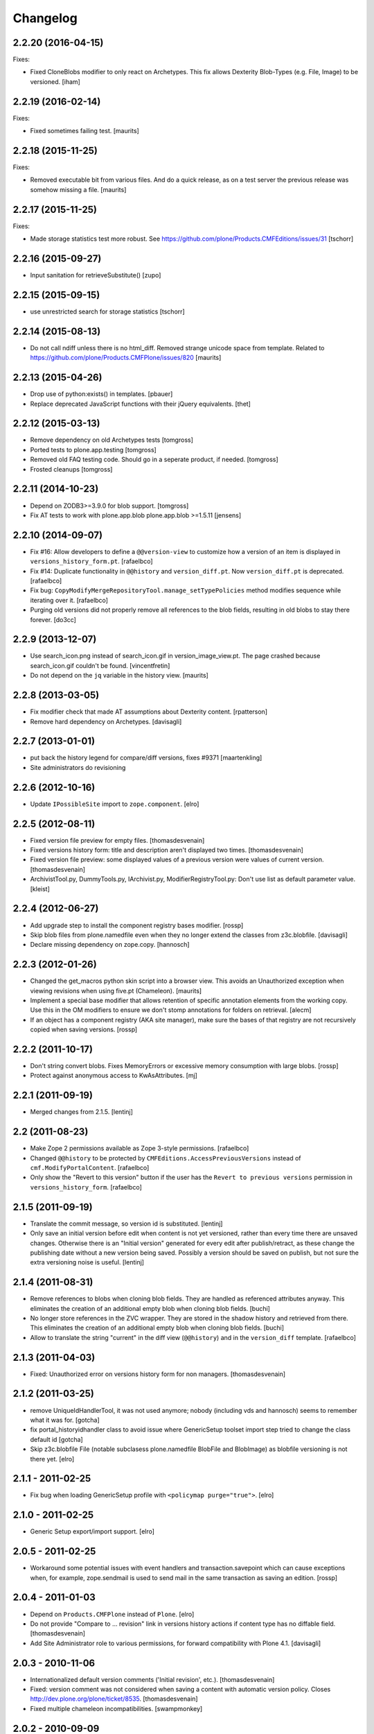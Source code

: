 Changelog
=========

2.2.20 (2016-04-15)
-------------------

Fixes:

- Fixed CloneBlobs modifier to only react on Archetypes.
  This fix allows Dexterity Blob-Types (e.g. File, Image) to be versioned.
  [iham]


2.2.19 (2016-02-14)
-------------------

Fixes:

- Fixed sometimes failing test.  [maurits]


2.2.18 (2015-11-25)
-------------------

Fixes:

- Removed executable bit from various files.  And do a quick release,
  as on a test server the previous release was somehow missing a file.
  [maurits]


2.2.17 (2015-11-25)
-------------------

Fixes:

- Made storage statistics test more robust.
  See https://github.com/plone/Products.CMFEditions/issues/31
  [tschorr]


2.2.16 (2015-09-27)
-------------------

- Input sanitation for retrieveSubstitute()
  [zupo]


2.2.15 (2015-09-15)
-------------------

- use unrestricted search for storage statistics
  [tschorr]


2.2.14 (2015-08-13)
-------------------

- Do not call ndiff unless there is no html_diff.  Removed strange
  unicode space from template.  Related to
  https://github.com/plone/Products.CMFPlone/issues/820
  [maurits]


2.2.13 (2015-04-26)
-------------------

- Drop use of python:exists() in templates.
  [pbauer]

- Replace deprecated JavaScript functions with their jQuery equivalents.
  [thet]


2.2.12 (2015-03-13)
-------------------

- Remove dependency on old Archetypes tests
  [tomgross]

- Ported tests to plone.app.testing
  [tomgross]

- Removed old FAQ testing code. Should go in a seperate product, if needed.
  [tomgross]

- Frosted cleanups
  [tomgross]

2.2.11 (2014-10-23)
-------------------

- Depend on ZODB3>=3.9.0 for blob support.
  [tomgross]

- Fix AT tests to work with plone.app.blob plone.app.blob >=1.5.11
  [jensens]


2.2.10 (2014-09-07)
-------------------

- Fix #16: Allow developers to define a ``@@version-view`` to customize how a version of an item is
  displayed in ``versions_history_form.pt``.
  [rafaelbco]

- Fix #14: Duplicate functionality in ``@@history`` and ``version_diff.pt``.
  Now ``version_diff.pt`` is deprecated.
  [rafaelbco]

- Fix bug: ``CopyModifyMergeRepositoryTool.manage_setTypePolicies`` method
  modifies sequence while iterating over it.
  [rafaelbco]

- Purging old versions did not properly remove all references
  to the blob fields, resulting in old blobs to stay there forever.
  [do3cc]

2.2.9 (2013-12-07)
------------------

- Use search_icon.png instead of search_icon.gif in version_image_view.pt.
  The page crashed because search_icon.gif couldn't be found.
  [vincentfretin]

- Do not depend on the ``jq`` variable in the history view.
  [maurits]

2.2.8 (2013-03-05)
------------------

- Fix modifier check that made AT assumptions about Dexterity
  content.
  [rpatterson]

- Remove hard dependency on Archetypes.
  [davisagli]

2.2.7 (2013-01-01)
------------------

- put back the history legend for compare/diff versions, fixes #9371
  [maartenkling]

- Site administrators do revisioning

2.2.6 (2012-10-16)
------------------

- Update ``IPossibleSite`` import to ``zope.component``.
  [elro]

2.2.5 (2012-08-11)
------------------

- Fixed version file preview for empty files.
  [thomasdesvenain]

- Fixed versions history form:
  title and description aren't displayed two times.
  [thomasdesvenain]

- Fixed version file preview:
  some displayed values of a previous version were values of current version.
  [thomasdesvenain]

- ArchivistTool.py, DummyTools.py, IArchivist.py, ModifierRegistryTool.py:
  Don't use list as default parameter value.
  [kleist]


2.2.4 (2012-06-27)
------------------

- Add upgrade step to install the component registry bases modifier.
  [rossp]

- Skip blob files from plone.namedfile even when they no longer
  extend the classes from z3c.blobfile.
  [davisagli]

- Declare missing dependency on zope.copy.
  [hannosch]


2.2.3 (2012-01-26)
------------------

- Changed the get_macros python skin script into a browser view.  This
  avoids an Unauthorized exception when viewing revisions when using
  five.pt (Chameleon).
  [maurits]

- Implement a special base modifier that allows retention of specific
  annotation elements from the working copy.  Use this in the OM
  modifiers to ensure we don't stomp annotations for folders on retrieval.
  [alecm]

- If an object has a component registry (AKA site manager), make sure
  the bases of that registry are not recursively copied when saving
  versions.
  [rossp]

2.2.2 (2011-10-17)
------------------

- Don't string convert blobs.  Fixes MemoryErrors or excessive memory
  consumption with large blobs.
  [rossp]

- Protect against anonymous access to KwAsAttributes.
  [mj]

2.2.1 (2011-09-19)
------------------

- Merged changes from 2.1.5.
  [lentinj]

2.2 (2011-08-23)
----------------

- Make Zope 2 permissions available as Zope 3-style permissions.
  [rafaelbco]

- Changed ``@@history`` to be protected by ``CMFEditions.AccessPreviousVersions`` instead of
  ``cmf.ModifyPortalContent``.
  [rafaelbco]

- Only show the "Revert to this version" button if the user has the ``Revert to previous versions``
  permission in ``versions_history_form``.
  [rafaelbco]

2.1.5 (2011-09-19)
------------------

- Translate the commit message, so version id is substituted.
  [lentinj]

- Only save an initial version before edit when content is not yet versioned,
  rather than every time there are unsaved changes. Otherwise there is an
  "Initial version" generated for every edit after publish/retract, as these
  change the publishing date without a new version being saved. Possibly a
  version should be saved on publish, but not sure the extra versioning noise
  is useful.
  [lentinj]

2.1.4 (2011-08-31)
------------------

- Remove references to blobs when cloning blob fields. They are handled as
  referenced attributes anyway. This eliminates the creation of an additional
  empty blob when cloning blob fields.
  [buchi]

- No longer store references in the ZVC wrapper. They are stored in the shadow
  history and retrieved from there. This eliminates the creation of an
  additional empty blob when cloning blob fields.
  [buchi]

- Allow to translate the string "current" in the diff view (``@@history``) and in the
  ``version_diff`` template.
  [rafaelbco]

2.1.3 (2011-04-03)
------------------

- Fixed: Unauthorized error on versions history form for non managers.
  [thomasdesvenain]

2.1.2 (2011-03-25)
------------------

- remove UniqueIdHandlerTool, it was not used anymore;
  nobody (including vds and hannosch) seems to remember what it was for.
  [gotcha]

- fix portal_historyidhandler class to avoid issue where GenericSetup toolset
  import step tried to change the class default id
  [gotcha]

- Skip z3c.blobfile File (notable subclasess plone.namedfile BlobFile and
  BlobImage) as blobfile versioning is not there yet.
  [elro]

2.1.1 - 2011-02-25
------------------

- Fix bug when loading GenericSetup profile with ``<policymap purge="true">``.
  [elro]

2.1.0 - 2011-02-25
------------------

- Generic Setup export/import support.
  [elro]

2.0.5 - 2011-02-25
------------------

- Workaround some potential issues with event handlers and
  transaction.savepoint which can cause exceptions when, for example,
  zope.sendmail is used to send mail in the same transaction as saving
  an edition.
  [rossp]

2.0.4 - 2011-01-03
------------------

- Depend on ``Products.CMFPlone`` instead of ``Plone``.
  [elro]

- Do not provide "Compare to ... revision" link in versions history actions
  if content type has no diffable field.
  [thomasdesvenain]

- Add Site Administrator role to various permissions, for forward compatibility
  with Plone 4.1.
  [davisagli]

2.0.3 - 2010-11-06
------------------

- Internationalized default version comments ('Initial revision', etc.).
  [thomasdesvenain]

- Fixed: version comment was not considered when saving a content with
  automatic version policy. Closes http://dev.plone.org/plone/ticket/8535.
  [thomasdesvenain]

- Fixed multiple chameleon incompatibilities.
  [swampmonkey]

2.0.2 - 2010-09-09
------------------

- Forward port of a i18n fix from branches/1.2. It's used to create a
  changeset, the message doesn't seem to appear on the history view though.
  [vincentfretin]

- Added missing i18n markup to variables in ``update_version_before_edit.cpy``.
  [WouterVH]

2.0.1 - 2010-08-08
------------------

- Changed "version" to "revision" in portal messages.
  [kleist]

2.0 - 2010-07-18
----------------

- Changed the text in the `@@history` page to use the term revision instead of
  version. This fixes http://dev.plone.org/plone/ticket/10740.
  [hannosch]

- Added dependency on plone.app.blob, to pull in the needed bits for
  handling blobs in the modifiers.
  [davidblewett]

- Added event listeners for Archetypes' ObjectInitializedEvent and
  ObjectEditedEvent events (to go along with the existing WebDAV ones).
  [davidblewett]

- Changed Plone 3 backward compatible handling to also work with Chameleon.
  [do3cc]

2.0b9 - 2010-06-13
------------------

- Avoid dependency on zope.app.testing.
  [hannosch]

2.0b8 - 2010-05-20
------------------

- Added notification of changes on revert, via zope.lifecycle's
  ObjectModifiedEvent and Archetypes' ObjectEditedEvent.
  [davidblewett]

- Fixed revertversion.py so that it didn't tack on a lone / to the redirect
  URL.
  [davidblewett]

- Fixed CloneBlob & company, so that they check that the field provides an
  interface instead of using isinstance.
  [davidblewett]

- Fixed CloneBlob to not trample its local variables, allowing for multiple
  blob fields on a type.
  [davidblewett]

- Updated i18n methods that used mappings.
  [davidblewett]

2.0b7 - 2010-05-08
------------------

- Fix BLOB history corruption
  http://dev.plone.org/plone/ticket/10503
  [do3cc]

2.0b6 - 2010-04-20
------------------

- Widen html diff display to work better with new layout.
  [alecm]

- Fix issue with versioning of large folders.
  http://dev.plone.org/plone/ticket/10457
  [alecm]

2.0b5 - 2010-04-12
------------------

- Re-add title and description when viewing old versions in Plone 4.
  [davisagli]

2.0b4 - 2010-03-04
------------------

- Reverse order of diff listing on history view. Fixes
  http://dev.plone.org/plone/ticket/10119.
  [alecm]

- Fix version display when history is non-existent. Fixes
  http://dev.plone.org/plone/ticket/9674.
  [alecm]

2.0b3 - 2010-02-17
------------------

- Updated templates to follow recent markup conventions.
  References http://dev.plone.org/old/plone/ticket/9981.
  [spliter]

- Be more defensive in our importVarious step, to avoid issues while upgrading.
  [hannosch]

- Workaround for http//dev.plone.org/plone/ticket/10120, "version_history_form"
  now renders "Preview is not available." instead of causing a traceback.
  [kleist]

2.0b2 - 2009-12-27
------------------

- Fixed test dependencies and removed unused test helper code.
  [hannosch]

2.0b1 - 2009-12-02
------------------

- Fix dependence on global_defines in diff.pt.
  https://dev.plone.org/plone/ticket/9804
  [alecm]

2.0a1 - 2009-11-14
------------------

- Fix ordering issues with versioned BTree folders.
  [alecm]

- Make the Archetypes dependency a soft one.
  [alecm]

- Only make a copy of a BLOB if it's changed since the last save.
  Otherwise, just reference the BLOB from the prior revision.
  [alecm]

- Made the ZVCStorage store references directly in the shadow instead
  of simply passing them to ZVC.  This way real references can be used
  in the storage instead of copies, so that BLOB revisions can work.
  [alecm]

- Add modifiers to handle AT blob fields from plone.app.blob.  One
  handler skips the blobs and the other copies them.
  [alecm]

- Enable both inside and outside children modifiers by default for
  folder objects.  Using the INonStructuralFolder interface to determine
  which to use.
  [alecm]

- Fixes for reference handling in plone.folder and other BTree based folder implementations.
  [alecm]

- Added modifier that skips cloning of __parent__ pointers.
  [alecm]

- Switched document_byline macro to plone.belowcontenttitle content provider.
  [hannosch]

- Acquire plone_utils from context rather than assuming the putils global in
  templates.
  [erikrose]

- Fixed tests which depended on specific uids for portal content.
  Added cmf_uid catalog index in install profile.
  [alecm]

- Fixed missing i18n markup in versions_history_form.
  [hannosch]

- No longer rely on base_properties.
  [hannosch]

- Made some calls to portal_repository more defensive.
  [hannosch]

- Added the z3c.autoinclude entry point so this package is automatically loaded
  on Plone 3.3 and above.
  [hannosch]

- Use new import location for the package_home function.
  [hannosch]

- Added the required profile bits for installing CMFUid.
  [hannosch]

- Define dependency on Products.ZopeVersionControl.
  [hannosch]

- Define dependency on CMFDiffTool (via template using portal_diff) and
  avoiding a test dependency on CMFDefault.
  [hannosch]

- Define here_url in all templates and made get_macros not fail when
  encountering a browser view based template.
  [hannosch]

- Cleaned up package metadata and code to remove the dependency on Plone.
  [hannosch]

- Declare package dependencies and fixed deprecation warnings for use
  of Globals.
  [hannosch]

- Catch WebDAVObjectInitializedEvent/WebDAVObjectEditedEvent and
  save versions as appropriate. This is part of the fix for
  http://dev.plone.org/plone/ticket/7338
  [sidnei]

- Fixed the name of the file : is has to be the FileName not the Id [tbenita]

- Purged old Zope 2 Interface interfaces for Zope 2.12 compatibility.
  [elro]

- Fixed a bug in the file_download_version that prevented successful download
  of anterior version of files if the filename contained spaces. Anyway, the
  filename param of Content-Disposition header SHOULD NEVER come without
  double-quotes.
  [drjnut]

- Register GenericSetup steps via ZCML.
  [wichert]

- Use the new archetypes.edit.afterfieldsets viewlet manager to add our
  field to the AT edit template. The customized edit_macros is now no longer
  needed.
  [wichert]

1.2.7 - Unreleased
------------------

- Fix error in history storage selector calculation. Closes
  http://dev.plone.org/plone/ticket/8967.
  [alecm]

- Make "Revert to this version" on the versions_history_form an input
  with HTTP POST, instead of a simple GET link.
  Fixes http://dev.plone.org/plone/ticket/6932
  [maurits]

1.2.6 - December 2, 2009
------------------------

- Check history permissions in the context of the versioned object not
  the repository tool.  See http://plone.org/products/cmfeditions/issues/55
  [alecm]

- Fixed the html and javascript on the difference view so it works on
  more browsers.
  [vpretre, maurits]


1.2.5 - November 5, 2009
------------------------

- Show ndiff (natural diff) when neither inline diff nor html diff are
  available.
  [maurits]


1.2.4 - July 4, 2009
--------------------

- Fixed missing i18n markup in versions_history_form.
  [hannosch]


1.2.3 - July 4, 2009
--------------------

- Fix form action in @@history view.
  [vincentfretin]


1.2.2 - June 11, 2009
---------------------

- Fix XHTML markup for diff view.
  See ticket http://dev.plone.org/plone/ticket/9227
  [alecm]

1.2.1 - June 8, 2009
--------------------

- Add getHistoryMetadata method to allow efficient history display
  without full object retrieval.  Based on patches by Darryl Dixon on
  CMFEditions zvc_enfold_fixfailures branch r59908:60078.
  [alecm]


1.2 - May 16, 2009
------------------

- Add missing PACKAGE_HOME in the init file according to tests
  [encolpe]

- Add the encoding declaration (utf-8) in all python files
  [encolpe]

- Internationalization of 7 strings in diff.pt (history view).
  [vincentfretin]

- Fixed label_history_version msgid dynamic content in diff.pt (added i18n:name="version")
  [vincentfretin]


1.2b1 (March 7, 2009)
---------------------

- Register CMF skin layers via ZCML.
  [wichert]

- Remove history action. Plone 3.3 has alternative implementations in the
  form of the content history viewlet so this should not be installed by
  default.
  [wichert]

- Move import step registration to ZCML.
  [wichert]

- Use the new archetypes.edit.afterfieldsets viewlet manager to add our
  field to the AT edit template. The customized edit_macros is now no longer
  needed.
  [wichert]

- Some CMFEditions .py files use wrong MessageFactory (#8715)
  [encolpe]

- Set some msgids to cmfeditions i18n domain in version_file_view.
  Renamed msgid label_existing_keywords by label_existing_categories in
  version_metadata_view.
  [vincentfretin]


1.1.8 (October 6, 2008)
-----------------------

- Switch to egg-based distribution.
  [hannosch]

- Fix on FileDownloadVersion : files retrieved didn't get their version name
  [tbenita]

- Fix on FileDownloadVersion : files retrieved got corrupted at retrieval
  [drjnut]

- Merge AT changes into replacement of 'edit_macros.pt'.
  See ticket http://dev.plone.org/plone/ticket/7999.
  [rsantos]


1.1.7 (June 2, 2008)
--------------------

- Fix for issues with unicode version save comments.
  http://dev.plone.org/plone/ticket/7400
  [alecm]


1.1.6 (March 26, 2008)
----------------------

- Some i18n fixes to version_diff.pt. This closes
  http://dev.plone.org/plone/ticket/7862.
  [hannosch]

- Merge AT changes into our copy of 'edit_macros.pt'.
  See: http://dev.plone.org/plone/ticket/6936


1.1.5 (March 8, 2008)
---------------------

- Fix bug in wrapper assignment for some modifiers.
  [encolpe, alecm]

- Added metadata.xml file to the profile.
  [hannosch]


1.1.4 (December 6, 2007)
------------------------

- Add modifiers to avoid pickling extremely large files.  The
  AbortVersioningOfLargeFilesAndImages modifier is enabled by default
  for Files and Images. It will skip saving versions of objects when
  they contain a large file ('file' or 'image' field in Attribute or
  AnnotationStorage).  The SkipVersioningOfLargeFilesAndImages will
  simply not version the large file, but will version all other data.
  On retrieval it will put the file from the working copy in place.
  This is disabled by default, but can be enabled easily.
  Workaround for: http://dev.plone.org/plone/ticket/7223
  [alecm]


1.1.3 (December 2, 2007)
------------------------

- Make sure that we attempt to handle Inside Refs which have no
  portal_type, as well as retrieving revisions that once used the
  InsideRefsModifier but now use the OutsideRefsModifier.
  Related to: http://dev.plone.org/plone/ticket/7295
  [alecm]

- Fix issue on diff form where empty entries were being shown for
  unchanged files.  Related to http://dev.plone.org/plone/ticket/7253
  [alecm]

- Fix issues with purge policy as reported in
  http://dev.plone.org/plone/ticket/7300
  [alecm]

- Handle ArchivistUnregisteredErrors during save.  This occurs when an
  object has been imported, or when the version information has been
  destroyed.  Fixes http://dev.plone.org/plone/ticket/7334.
  [alecm]

- Reflect changes in base_edit.cpt asnd edit_macros.pt in r8683 of
  Archetypes: Skip the 'metadata' schema in base_edit, like we used to
  do it pre-1.5.  Also, do not render fieldset and legend elements
  when we're only displaying one fieldset, i.e. the 'default' one.
  [nouri]


1.1.2 (October 5, 2007)
-----------------------

- Added bits of missing i18n markup to versions_history_form.pt. This closes
  http://dev.plone.org/plone/ticket/7065.
  [hannosch, naro]

- Added CMFEditionsMessageFactory and used it to i18n-ize a statusmessages in
  revertversion.py. This closes http://dev.plone.org/plone/ticket/7066.
  [hannosch, naro]


1.1.1 (September 10, 2007)
--------------------------

- Expose the extra_top, widgets and extra_bottom METAL hooks in edit_macros.
  [wichert]


1.1-final (August 16, 2007)
---------------------------

- Prevent future off by one errors in the ui by just starting our count from 0.
  [alecm]

- Fix dumb acquisition issue in the default policy scripts.
  [alecm]

- Removed overly aggressive logging from update_version_before_edit.cpy.
  [hannosch]


1.1-rc1 (July 8, 2007)
----------------------

- Make text more consistent (use revision instead of version throughout the ui)

- Add checks in versioning policy scripts to ensure we don't get duplicate
  revisions.

- Add controller overrides so that the correct actions happen on
  cancel and reference upload.

- Add an event listener that removes the `version_id` attribute from
  copies.

- Removed i18n folder. Translations are shipped in PloneTranslations. [hannosch]

- Minor template corrections. [hannosch]


1.1-beta4 (April 30, 2007)
--------------------------

- Updated permission mapping to account for new local roles (Editor/Contributor)


1.1-beta3 (April 29, 2007)
--------------------------

- No longer register tools as utilities, since it broke the tests among
  other things.


1.1-beta2 (March 26, 2007)
--------------------------

- Register tools as utilities


1.1-beta1 (March 5, 2007)
-------------------------

- Make the AT autoversion policy save a version before the save for more
   intuitive behavior.

- Fixed numerous ui glitches on the versions history form and started using
   statusmessages.

- Do not install the versioning control panel anymore. You can enable versioning
  for a content type on the new types control panel now.

ToDo

- Finish exportimport handlers for portal_repository and portal_modifier thus
  making setuphandlers importVarious unnecessary again.

- Add back special portal_historyidhandler / portal_uidhandler handling. If a
  portal_uidhandler tool is found during install, it should be renamed to
  portal_historyidhandler. The missing tools should be created as normal then.


1.1-alpha2 (February 08, 2007)
------------------------------

- Removed specialized document byline.

- Switch to Plone control panel category


1.1-alpha1 (November 22, 2006)
------------------------------

Internal Changes

- Two minor updates for CMF 2.1 compatibility. [hannosch]

- Use a GenericSetup Extension profile for installation instead of an external
  method. [hannosch]

- Cleaned up tests. As these are based on PloneTestCase and Plone 3.0 we don't
  have to set up anything special anymore. [hannosch, alecm]

- Removed ActionProviderBase as a base class from all tools. In CMF 2.1 actions
  are usually only stored on the actions tool. [hannosch]

- Updated dependency information for Plone 3.0 inclusion. [hannosch]


1.0 (SVN)
---------

Bugs fixed

- Fixed OMInsideChildrensModifier InitializeClass. [encolpe]

Internal Changes

- Replaced usage of zLOG with Python's logging framework. [hannosch]

- Removed lots of unused import statements, found by pyflakes. [hannosch]

- Removed BBB code for old transaction handling. [hannosch]

- Removed some BBB code for ZClasses and CMF 1.4. [hannosch]

CMFEditions 1.0rc1 (unreleased)
-------------------------------

ToDo

- migration from CMFEditions 1.0alpha3 doesn't work correctly
- some translations are not yet updated: contact translators (for changes see
  below. Affected translations: fr, da, pl)
- Fix outstanding failing tests
- Some complex integration test with deleted version. (purge support)
- allow adding test hierarchy only if in debug mode
- allow migration in debug mode only
- fix issue #28
- fix issue #25
- fix issue #19
- fix issue #17
- fix issue #22

1.0beta1 (2006-06-24)
---------------------

Bugs fixed

- Fixed previewing (retrieving) files and images. [gregweb]

- Security Policy was for ``manage_setPolicies`` but the method name
  was ``manage_setTypePolicies``. Corrected. [gregweb]

- The storage now stores ZVC's ``__vc_info__`` for every version
  avoiding wrong information is attached to a working copy when
  previewing a version. Fix for ToDo.txt item #48. [gregweb]

- Replaced all occurences of ``rollback`` with ``revert``. Brought into
  sync internal names with UI. Rollback may suggest a transaction
  rollback which is something different. Including i18n label
  ``label_rollback`` which is now ``label_revert``. Added backwards
  compatibility code for configuration. Translations not updated.
  [gregweb]

- Minor refactorings of the version history view. Notably replaced
  ``(show below)`` by ``preview`` without jumping to the preview target
  on the page by default. Instead the link name of the previewed version
  changes to ``jump down``. [gregweb]

- The storage is now more immune against non int selectors. [gregweb]


Features Added

- The approximate size of a version is now recorded also at save time
  (and calculated at storage migartion).
  [gregweb]

- Added size information to storage statistics ZMI view [gregweb]

- Added German translations [gregweb]

- Added Polish translations provided by Piotr Furman [Piotr Furman, gregweb]

- ``RetainWorkflowStateAndHistory`` now adds the ``review_state`` to the
  ``sys_metadata`` at save time because at retreive time the workflow tool
  picks the working copies state. I didn't find any other way to do it
  without digging into workflows internals (which would have been a bad
  idea anyway). Had to extend the ``IModifier.ISaveRetrieveModifier``
  interface to allow a modifier enhance ``sys_metadata`` at save time.
  [gregweb]

- Added purge support [gregweb]:

  - Enhanced storage API with a ``purge`` method that inevitabely
    removes a version from the history. See added ``IPurgeSupport``
    and ``IPurgePolicy`` interfaces.
  - Purging raises an exception if no purge policy is installed. This
    will avoid a lot of future tracker items caused by people having
    removed the purge policy but nevertheless providing purge support
    to users. The reason is that the archivist and repo layer can't
    handle yet the empty placeholder object beeing returned by the
    storage for the purged version. This rule may be relaxed in future
    versions if the archivist and repo layer support handling of those
    empty placeholder objects.
  - The UI doesn't expose manual purge functionality. Through the ZMI a
    number n may be configured representing the maximum number of
    version per content item that have to be preserved. Older ones are
    automatically purged from the storage at save time.
  - There is a new purge permission that may be used to restrict purging
    to special roles if necessary (applicable to manual purging only).
  - On the repo layer (``portal_repository``) retrieving an object or
    iterating over the history always returns a valid (unpurged)
    version. The returned object may be a substitute. Two numbering
    schematas exist. Numbering counting purged versions and not
    counting purged versions (passing True or False to ``countPurged``).
    The default numbering schema is ``countPurged=True``. The UI
    history onyl shows unpurged versions (``countPurged=False``).
  - If the storage is asked to retreive a removed version it may be
    instructed to return a substitute for the removed version. The
    substitution policy itself is implemented in the new purge policy
    tool. This strategy allows to keep most purge implementation
    details out of the upper layers (archivist, modifiers, repository).
  - The new purge policy tool may be instructed to only keep n versions
    of a content item. Thus at save time the oldest version is purged
    if the save operation would result in more than n version reside in
    the storage.
  - The new purge policy tool substitutes a removed version with the
    next older version. If no other version is available the next
    newer is used as substitute. If none is available ... well this
    isn't yet tested :-)
  - The archivist and storage may be asked to also retreive the empty
    placeholder of a purged version. This functionality is yet exposed
    to the repo layer. This may change in a future release.
  - Added ``isValid`` method on the vdata object that allows to ask if
    the retrieved object it is valid or not (empty placeholder object
    or a real version).

- At save time a version aware reference to the parent node is saved
  also. Without it would be very ineffective or even impossible to
  find out the parents which potentially would prevent adding usefull
  features like retrieving the a whole site from one object in the
  tree. [gregweb]

- The histories default order has changed: It now returns the newest
  version as first item and the oldest as last item. The old behaviour
  is still available by passing ``oldestFirst=True``. [gregweb]

- Inserted the ``oldestFirst`` parameter before the already existing
  ``preserve`` parameter. This will cause changes of 3rd party products
  that are using ``preserve`` (None know at the moment, it's better to
  change now than later). [gregweb]

- Added two new i18n labels: ``label_preview_version_below``,
  ``label_preview_version`` (no translations yet) [gregweb]

- Renamed i18n label: ``label_show_below`` to ``label_preview_version_link``
  (updated labels in po-files but not the translations) [gregweb]


Internal Changes

- Now save all metadata also in shadow storage. But currently on retrieve
  the metadata is still feteched from the ZVC storage. [gregweb]

- Added migration code for 1.0alpha3 --> 1.0beta1 storage migrations
  [gregweb]

- Adding purge support caused heavy refactoring the version storage.
  ZVC is still used to store the contents history but now additional
  data is stored in a parallel shadow storage. The layout of the data
  in the ZVC didn't change, only ZVC and purge related metadata has
  been added to the parallel shadow storage. [gregweb]

- Garbage collected a lot of code that was commented out, outdated
  triple-X's and items in ``ToDo.txt``. [gregweb]

- The storage tests now tests ZVCSTorageTool only once and additionally
  tests the dummy memory storage. This was the intended behaviour but
  a bug prevented running the tests with the dummy storage and instead
  run the tests with ZVCStorageToll twice. [gregweb]


1.0alpha4 (2006-06-24)
----------------------

Bugs fixed

- fixed bug with AT references causing ref catalog having been inconsistent
  [sunew]


Features added

- Comment is now taken from request if any. [sunew]

- Added storage statistics ZMI view. [gregweb]

- Added functionality to create a test hierarchy. [gregweb]


1.0alpha3 (2006-06-03)
----------------------

Bugs fixed

- Fixed tracker issue #15 [alecm, gregweb]

- When previewing a version the expandable history link is removed as this
  doesn't make sense at all and caused double fetching of history items.
  [gregweb]

- Use the default view of the retrieved object, as it may be different from
  that of the current object. [alecm]

- The expandable version link is only shown for users having the permission
  to view the history. [rafrombrc]

- Added RetainATRefs modifier [vds]

- Fixed broken ``isUpToDate`` [gregweb]

- ``version_id`` wasn't correctly set at the working copy at save time.
  Because of this it may happen that the wrong version info was saved
  with the version aware reference. The version_id is now set at the end
  of the save operation. [alecm, gregweb]

- Handle usecase where an inside reference is moved outside its container.
  Still need to handle case where it has been replaced by another object
  with the same id.  [alecm]

- Changed API for Archivist methods and the dereference utility method so
  that they now accept an optional history_id, rather than implicitly
  allowing the 'obj' parameter to be a history_id. As side effect this
  will help in supporting multi location checkout in the future.
  [alecm, gregweb]

- Fixed various UI issues. [rlemmi, vds, alecm]

- Fixed SF issue #1376836. [alecm]

- restored at's extra_buttons slot (some others slots are still missing
  because of this template override) [syt]

- Totally refactored recursive retrieve of an ancient version of an object.
  Fixed a lot of folderish bugs with this refactoring. [gregweb]

- Corrected a hairy acquisition bug that caused wrong security evaluations
  (ArchivistTool.py). Acquisition is a monster feature! [gregweb]

- The storage now returns obj.modified() instead of
  obj.getModificationDate() because it's more fine graned. [gregweb]

- Added ReferenceFactoriesTool.py which in essence knows how to
  instatiate a reference. The current implementation is inflexible and
  knows only how to instantiate object into an ObjectManager. This
  is the first step in preparation for AT reference handling. [gregweb]

- Fixed tracker issue #16 RuntimeError: maximum recursion depth exceeded.
  I (gregweb) suspect it got fixed by: [alecm]

- Fixed identical tracker issues #5, #6, #7, #8. I (gregweb) suspect it got
  fixed by: [alecm]

- Added modifier to copy permissions from working copy onto retrieved
  versions, otherwise retaining workflow can have some very strange
  consequences. [alecm]

- Fixed a number of bugs involving handling of adding and deleting subobjects
  of versioned folders.
  [alecm]

- Fixed a permissions bug which made the versions_history_form inaccessible if
  any of the versions were saved while private (or otherwise had
  'Access contents information' disabled).
  [alecm]

- Made quickinstalled product reinstall/uninstall work without issue.  Fixed
  unit tests for Plone 2.1.  Use mutators in templates and tests where
  applicable rather than direct attribute access. Was Issue #9, #10 and #11.
  Thanks to Andrew Lewis for the patches and reports. [Andrew Lewis, alecm]

- Corrected bugs in ``RetainWorkflowStateAndHistory`` modifier and the
  modifier registry avoiding the review state and the workflow history
  from beeing retained on retrieve and revert.


Features added

- Added danish translation. [stonor]

- Retrieving an object just for preview (without replacing the working copy)
  caused a lot of headaches and got more and more complex und ununderstandable.
  Everything got much simpler by just using a savepoint/abort pair at the right
  place while retrieving. [alecm]

- I18N tuned (diff-legend untested), french added
  [Gpgi, gotcha]

- Added more tests to improve coverage. [azy, vds, alecm]

- Added support for ATCT (Archetypes Content Types). [azy]

- Added ZMI interface for modifiers. [rlemmi]

- It's now possible to save a new version in the edit view. As soon as a
  version sahll be saved a comment field is inserted to add a comment.
  [rlemmi]

- Added expandable version history to document_byline. [rlemmi]

- Made the ModifierRegistryTool make use of any preserve dict passed back to
  it by afterRetrieveModifiers.
  [alecm]

- Added optional CMFDiffTool support for generating diffs between object
  versions.  For this to work you need to setup the diffable fields on each
  type in portal_diff.  In the 'alecm-at-schema-diffs' branch of CMFDiffTool
  there is a diff type that can be applied to any AT object which will
  automatically setup diffs for all fields in the schema (when using this
  any value can be entered for the field in portal_diff).
  [alecm]

- Added a versioning policy (at_edit_autoversion) which automatically creates
  new versions on edit for AT types which are configured to support the policy
  in the configlet.  This is implemented using a simple macro override on
  AT's edit_macros, and a new entry in the AT edit form controller chain.
  [alecm]

- Added new interface IContentTypeVersionPolicySupport and implemented it in
  portal_repository.  It allows products to register versioning policies
  (classes which implement IVersionPolicy), and to associate those policies
  with specific portal types.  IVersionPolicy objects may define methods
  (setupPolicyHook, removePolicyHook, enablePolicyOnTypeHook,
  disablePolicyOnTypeHook) which can be used to install/uninstall policy
  specific behavior in the portal, on adding/removing the policy, or enabling/
  disabling the policy on a specific type.
  [alecm]


1.0alpha2 (around June 2005)
----------------------------

no changes recorded
